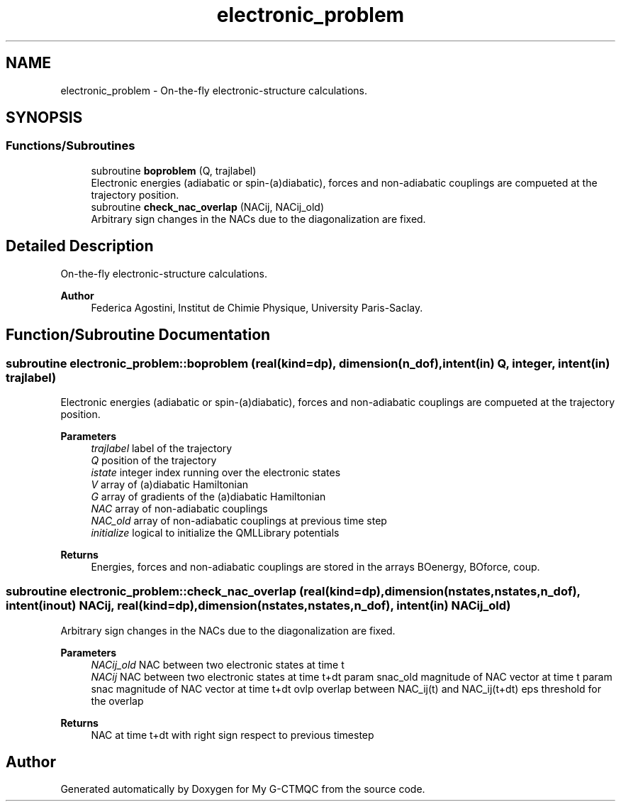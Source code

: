.TH "electronic_problem" 3 "Mon May 12 2025" "My G-CTMQC" \" -*- nroff -*-
.ad l
.nh
.SH NAME
electronic_problem \- On-the-fly electronic-structure calculations\&.  

.SH SYNOPSIS
.br
.PP
.SS "Functions/Subroutines"

.in +1c
.ti -1c
.RI "subroutine \fBboproblem\fP (Q, trajlabel)"
.br
.RI "Electronic energies (adiabatic or spin-(a)diabatic), forces and non-adiabatic couplings are compueted at the trajectory position\&. "
.ti -1c
.RI "subroutine \fBcheck_nac_overlap\fP (NACij, NACij_old)"
.br
.RI "Arbitrary sign changes in the NACs due to the diagonalization are fixed\&. "
.in -1c
.SH "Detailed Description"
.PP 
On-the-fly electronic-structure calculations\&. 


.PP
\fBAuthor\fP
.RS 4
Federica Agostini, Institut de Chimie Physique, University Paris-Saclay\&. 
.RE
.PP

.SH "Function/Subroutine Documentation"
.PP 
.SS "subroutine electronic_problem::boproblem (real(kind=dp), dimension(n_dof), intent(in) Q, integer, intent(in) trajlabel)"

.PP
Electronic energies (adiabatic or spin-(a)diabatic), forces and non-adiabatic couplings are compueted at the trajectory position\&. 
.PP
\fBParameters\fP
.RS 4
\fItrajlabel\fP label of the trajectory 
.br
\fIQ\fP position of the trajectory 
.br
\fIistate\fP integer index running over the electronic states 
.br
\fIV\fP array of (a)diabatic Hamiltonian 
.br
\fIG\fP array of gradients of the (a)diabatic Hamiltonian 
.br
\fINAC\fP array of non-adiabatic couplings 
.br
\fINAC_old\fP array of non-adiabatic couplings at previous time step 
.br
\fIinitialize\fP logical to initialize the QMLLibrary potentials 
.RE
.PP
\fBReturns\fP
.RS 4
Energies, forces and non-adiabatic couplings are stored in the arrays BOenergy, BOforce, coup\&. 
.RE
.PP

.SS "subroutine electronic_problem::check_nac_overlap (real(kind=dp), dimension(nstates,nstates,n_dof), intent(inout) NACij, real(kind=dp), dimension(nstates,nstates,n_dof), intent(in) NACij_old)"

.PP
Arbitrary sign changes in the NACs due to the diagonalization are fixed\&. 
.PP
\fBParameters\fP
.RS 4
\fINACij_old\fP NAC between two electronic states at time t 
.br
\fINACij\fP NAC between two electronic states at time t+dt param snac_old magnitude of NAC vector at time t param snac magnitude of NAC vector at time t+dt ovlp overlap between NAC_ij(t) and NAC_ij(t+dt) eps threshold for the overlap 
.RE
.PP
\fBReturns\fP
.RS 4
NAC at time t+dt with right sign respect to previous timestep 
.RE
.PP

.SH "Author"
.PP 
Generated automatically by Doxygen for My G-CTMQC from the source code\&.
